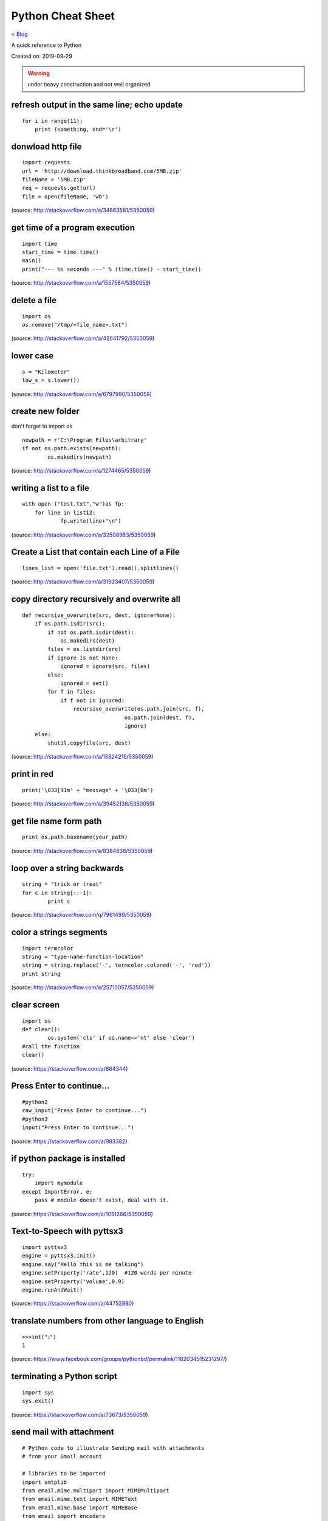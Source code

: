 Python Cheat Sheet
==================
`< Blog <../blog.html>`_

A quick reference to Python

Created on: 2019-09-29

.. warning:: under heavy construction and not well organized

refresh output in the same line; echo update
--------------------------------------------
::

    for i in range(11):
        print (something, end='\r')

donwload http file
------------------

::

    import requests
    url = 'http://download.thinkbroadband.com/5MB.zip'
    fileName = '5MB.zip'
    req = requests.get(url)
    file = open(fileName, 'wb')

(source: http://stackoverflow.com/a/34863581/5350059)

get time of a program execution
-------------------------------

::

    import time
    start_time = time.time()
    main()
    print("--- %s seconds ---" % (time.time() - start_time))

(source: http://stackoverflow.com/a/1557584/5350059)

delete a file
-------------

::

    import os
    os.remove("/tmp/<file_name>.txt")

(source: http://stackoverflow.com/a/42641792/5350059)

lower case
----------

::

    s = "Kilometer"
    low_s = s.lower())

(source: http://stackoverflow.com/a/6797990/5350059)

create new folder
-----------------
don't forget to import os
::

    newpath = r'C:\Program Files\arbitrary'
    if not os.path.exists(newpath):
            os.makedirs(newpath)

(source: http://stackoverflow.com/a/1274465/5350059)

writing a list to a file
------------------------

::

    with open ("test.txt","w")as fp:
        for line in list12:
                fp.write(line+"\n")

(source: http://stackoverflow.com/a/32508983/5350059)

Create a List that contain each Line of a File
----------------------------------------------

::

    lines_list = open('file.txt').read().splitlines()

(source: http://stackoverflow.com/a/31923407/5350059)

copy directory recursively and overwrite all
--------------------------------------------

::

    def recursive_overwrite(src, dest, ignore=None):
        if os.path.isdir(src):
            if not os.path.isdir(dest):
                os.makedirs(dest)
            files = os.listdir(src)
            if ignore is not None:
                ignored = ignore(src, files)
            else:
                ignored = set()
            for f in files:
                if f not in ignored:
                    recursive_overwrite(os.path.join(src, f),
                                    os.path.join(dest, f),
                                    ignore)
        else:
            shutil.copyfile(src, dest)

(source: http://stackoverflow.com/a/15824216/5350059)

print in red
------------

::

    print('\033[91m' + "message" + '\033[0m')

(source: http://stackoverflow.com/a/39452138/5350059)

get file name form path
-----------------------

::

    print os.path.basename(your_path)

(source: http://stackoverflow.com/a/8384838/5350059)

loop over a string backwards
----------------------------

::

    string = "trick or treat"
    for c in string[::-1]:
            print c

(source: http://stackoverflow.com/q/7961499/5350059)

color a strings segments
------------------------

::

    import termcolor
    string = "type-name-function-location"
    string = string.replace('-', termcolor.colored('-', 'red'))
    print string

(source: http://stackoverflow.com/a/25710057/5350059)

clear screen
------------

::

    import os
    def clear():
            os.system('cls' if os.name=='nt' else 'clear')
    #call the function
    clear()

(source: https://stackoverflow.com/a/684344)

Press Enter to continue...
--------------------------

::

    #python2
    raw_input("Press Enter to continue...")
    #python3
    input("Press Enter to continue...")

(source: https://stackoverflow.com/a/983382)

if python package is installed
------------------------------

::

    try:
        import mymodule
    except ImportError, e:
        pass # module doesn't exist, deal with it.

(source: https://stackoverflow.com/a/1051266/5350059)

Text-to-Speech with pyttsx3
---------------------------

::

    import pyttsx3
    engine = pyttsx3.init()
    engine.say("Hello this is me talking")
    engine.setProperty('rate',120)  #120 words per minute
    engine.setProperty('volume',0.9)
    engine.runAndWait()

(source: https://stackoverflow.com/a/44752880)

translate numbers from other language to English
------------------------------------------------

::

    >>>int("১")
    1

(source: https://www.facebook.com/groups/pythonbd/permalink/1182034515231297/)

terminating a Python script
---------------------------

::

    import sys
    sys.exit()

(source: https://stackoverflow.com/a/73673/5350059)

send mail with attachment
-------------------------

::

    # Python code to illustrate Sending mail with attachments
    # from your Gmail account

    # libraries to be imported
    import smtplib
    from email.mime.multipart import MIMEMultipart
    from email.mime.text import MIMEText
    from email.mime.base import MIMEBase
    from email import encoders

    fromaddr = "EMAIL address of the sender"
    toaddr = "EMAIL address of the receiver"

    # instance of MIMEMultipart
    msg = MIMEMultipart()

    # storing the senders email address
    msg['From'] = fromaddr

    # storing the receivers email address
    msg['To'] = toaddr

    # storing the subject
    msg['Subject'] = "Subject of the Mail"

    # string to store the body of the mail
    body = "Body_of_the_mail"

    # attach the body with the msg instance
    msg.attach(MIMEText(body, 'plain'))

    # open the file to be sent
    filename = "File_name_with_extension"
    attachment = open("Path of the file", "rb")

    # instance of MIMEBase and named as p
    p = MIMEBase('application', 'octet-stream')

    # To change the payload into encoded form
    p.set_payload((attachment).read())

    # encode into base64
    encoders.encode_base64(p)

    p.add_header('Content-Disposition', "attachment; filename= %s" % filename)

    # attach the instance 'p' to instance 'msg'
    msg.attach(p)

    # creates SMTP session
    s = smtplib.SMTP('smtp.gmail.com', 587)

    # start TLS for security
    s.starttls()

    # Authentication
    s.login(fromaddr, "Password_of_the_sender")

    # Converts the Multipart msg into a string
    text = msg.as_string()

    # sending the mail
    s.sendmail(fromaddr, toaddr, text)

    # terminating the session
    s.quit()

(source: https://www.geeksforgeeks.org/send-mail-attachment-gmail-account-using-python/)

show package install location
-----------------------------
to see the package install location::

    pip show <package name>

(source: https://stackoverflow.com/a/45309460/5350059)

build regex with variable or as string
--------------------------------------
to build regex with variable or as string::

    regex = r"^([" + re.escape(string_or_var) + r"][" + re.escape(string_or_var) + r"]+)"

source: https://stackoverflow.com/a/6931070/5350059

find all that matches a regex
-----------------------------
to find all string that matches a regex::

    re.findall(regex,string)

source: https://stackoverflow.com/a/4697884/5350059

repeat string
-------------
to repeat string::

    print(deltimiter.join([string[:slice]] * times))

example::

    string = 'Hello There'
    print(' '.join([string[:5]] * 2))
    >>> Hello Hello

source: https://stackoverflow.com/a/17183278/5350059

OR

use this::

    "Hello world " * 2
    >>> 'Hello world Hello world '

source: https://stackoverflow.com/a/43828469/5350059

access command line arguments
-----------------------------
to access command line arguments::

    import sys

    print(sys.argv)

.. note:: sys.argv is a list where sys.argv[0] is the program name.

source: https://stackoverflow.com/a/4033743/5350059

empty argument
--------------
to check if argument is empty::

    if len(sys.argv) == 1:
        # do stuff

source: https://stackoverflow.com/a/2194187/5350059

check if a list is empty
------------------------
to check if a list is empty::

    if not a:
      print("List is empty")

source: https://stackoverflow.com/a/53522/5350059

get full path from file and directory name
------------------------------------------
to get full path from file and directory name::

    os.path.join(dir_name, base_filename + "." + filename_suffix)

source: https://stackoverflow.com/a/7133204/5350059

iterate over files in a directory
---------------------------------
to iterate over files in a directory::

	import os

	for filename in os.listdir(directory):
		if filename.endswith(".asm") or filename.endswith(".py"):
			# print(os.path.join(directory, filename))
			continue
		else:
			continue

source: https://stackoverflow.com/a/10378012/5350059

django bash auto-completion
---------------------------
Django supports bash auto-completion. for this first download auto-completion script::

    wget -O ~/.django_bash_completion.sh https://raw.github.com/django/django/master/extras/django_bash_completion

Modify bashrc to add auto-completion script::

    source $HOME/.django_bash_completion.sh

Reload latest bashrc::

    source ~/.bashrc

source: http://www.indjango.com/ubuntu-django-bash-auto-completion/

install package from inside python shell
----------------------------------------
to install package from inside python shell::

    from pip._internal import main as _main

    package_names=['pandas'] #packages to install
    _main(['install'] + package_names + ['--upgrade'])

source: https://stackoverflow.com/a/57594338/5350059


print bold text
---------------
to print bold text::

    print('\033[1m' + 'Hello World !' + '\033[0m')

We can do more tricks::

    class color:
        PURPLE = '\033[95m'
        CYAN = '\033[96m'
        DARKCYAN = '\033[36m'
        BLUE = '\033[94m'
        GREEN = '\033[92m'
        YELLOW = '\033[93m'
        RED = '\033[91m'
        BOLD = '\033[1m'
        UNDERLINE = '\033[4m'
        END = '\033[0m'

    print(color.BOLD + 'Hello World !' + color.END)

source: https://stackoverflow.com/a/17303428/5350059

get all object attributes of a object
-------------------------------------
to get all object attributes of a object::

    object.dir()

source: https://stackoverflow.com/a/6886507/5350059

beautify JSON in Python
-----------------------
to beautify JSON in Python::

    echo '{"one":1,"two":2}' | python -mjson.tool

source: https://stackoverflow.com/a/9105132/5350059

Source
------
